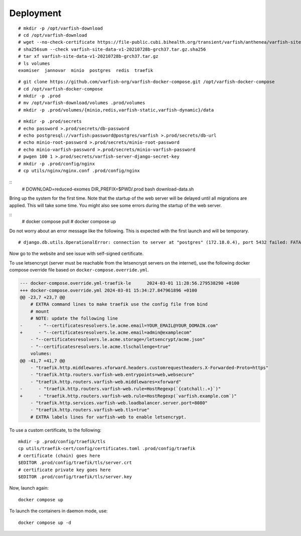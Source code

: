 .. _ops_deployment:

==========
Deployment
==========

::

    # mkdir -p /opt/varfish-download
    # cd /opt/varfish-download
    # wget --no-check-certificate https://file-public.cubi.bihealth.org/transient/varfish/anthenea/varfish-site-data-v1-20210728b-grch37.tar.gz{,.sha256}
    # sha256sum --check varfish-site-data-v1-20210728b-grch37.tar.gz.sha256
    # tar xf varfish-site-data-v1-20210728b-grch37.tar.gz
    # ls volumes
    exomiser  jannovar  minio  postgres  redis  traefik

::

    # git clone https://github.com/varfish-org/varfish-docker-compose.git /opt/varfish-docker-compose
    # cd /opt/varfish-docker-compose
    # mkdir -p .prod
    # mv /opt/varfish-download/volumes .prod/volumes
    # mkdir -p .prod/volumes/{minio,redis,varfish-static,varfish-dynamic}/data

::

    # mkdir -p .prod/secrets
    # echo password >.prod/secrets/db-password
    # echo postgresql://varfish:password@postgres/varfish >.prod/secrets/db-url
    # echo minio-root-password >.prod/secrets/minio-root-password
    # echo minio-varfish-password >.prod/secrets/minio-varfish-password
    # pwgen 100 1 >.prod/secrets/varfish-server-django-secret-key
    # mkdir -p .prod/config/nginx
    # cp utils/nginx/nginx.conf .prod/config/nginx

::
    # DOWNLOAD=reduced-exomes DIR_PREFIX=$PWD/.prod bash download-data.sh

Bring up the system for the first time.
Note that the startup of the web server will be delayed until all migrations are applied.
This will take some time. You might also see some errors during the startup of the web server.

::
    # docker compose pull
    # docker compose up

Do not worry about an error message like the following. This is expected with the first launch and
will be temporary.

::

    # django.db.utils.OperationalError: connection to server at "postgres" (172.18.0.4), port 5432 failed: FATAL:  the database system is starting up

Now go to the website and see issue with self-signed certificate.

To use letsencrypt (server must be reachable from the letsencrypt servers on the internet), use the following docker compose override file based on ``docker-compose.override.yml``.

.. code-block:: diff

    --- docker-compose.override.yml-traefik-le      2024-03-01 11:28:56.279538290 +0100
    +++ docker-compose.override.yml 2024-03-01 15:34:27.847961896 +0100
    @@ -23,7 +23,7 @@
        # EXTRA command lines to make traefik use the config file from bind
        # mount
        # NOTE: update the following line
    -      - "--certificatesresolvers.le.acme.email=YOUR_EMAIL@YOUR_DOMAIN.com"
    +      - "--certificatesresolvers.le.acme.email=admin@examplecom"
        - "--certificatesresolvers.le.acme.storage=/letsencrypt/acme.json"
        - "--certificatesresolvers.le.acme.tlschallenge=true"
        volumes:
    @@ -41,7 +41,7 @@
        - "traefik.http.middlewares.xforward.headers.customrequestheaders.X-Forwarded-Proto=https"
        - "traefik.http.routers.varfish-web.entrypoints=web,websecure"
        - "traefik.http.routers.varfish-web.middlewares=xforward"
    -      - "traefik.http.routers.varfish-web.rule=HostRegexp(`{catchall:.+}`)"
    +      - "traefik.http.routers.varfish-web.rule=HostRegexp(`varfish.example.com`)"
        - "traefik.http.services.varfish-web.loadbalancer.server.port=8080"
        - "traefik.http.routers.varfish-web.tls=true"
        # EXTRA labels lines for varfish-web to enable letsencrypt.

To use a custom certificate, to the following:

::

    mkdir -p .prod/config/traefik/tls
    cp utils/traefik-cert/config/certificates.toml .prod/config/traefik
    # certificate (chain) goes here
    $EDITOR .prod/config/traefik/tls/server.crt
    # certificate private key goes here
    $EDITOR .prod/config/traefik/tls/server.key

Now, launch again:

::

    docker compose up

To launch the containers in daemon mode, use:

::

    docker compose up -d